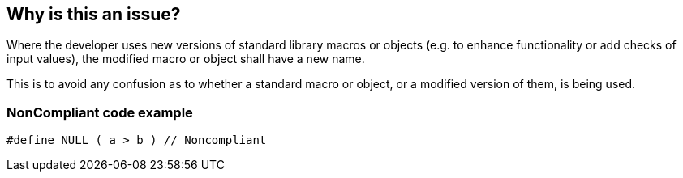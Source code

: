 == Why is this an issue?

Where the developer uses new versions of standard library macros or objects (e.g. to enhance functionality or add checks of input values), the modified macro or object shall have a new name.


This is to avoid any confusion as to whether a standard macro or object, or a modified version of them, is being used.


=== NonCompliant code example

[source,text]
----
#define NULL ( a > b ) // Noncompliant
----


